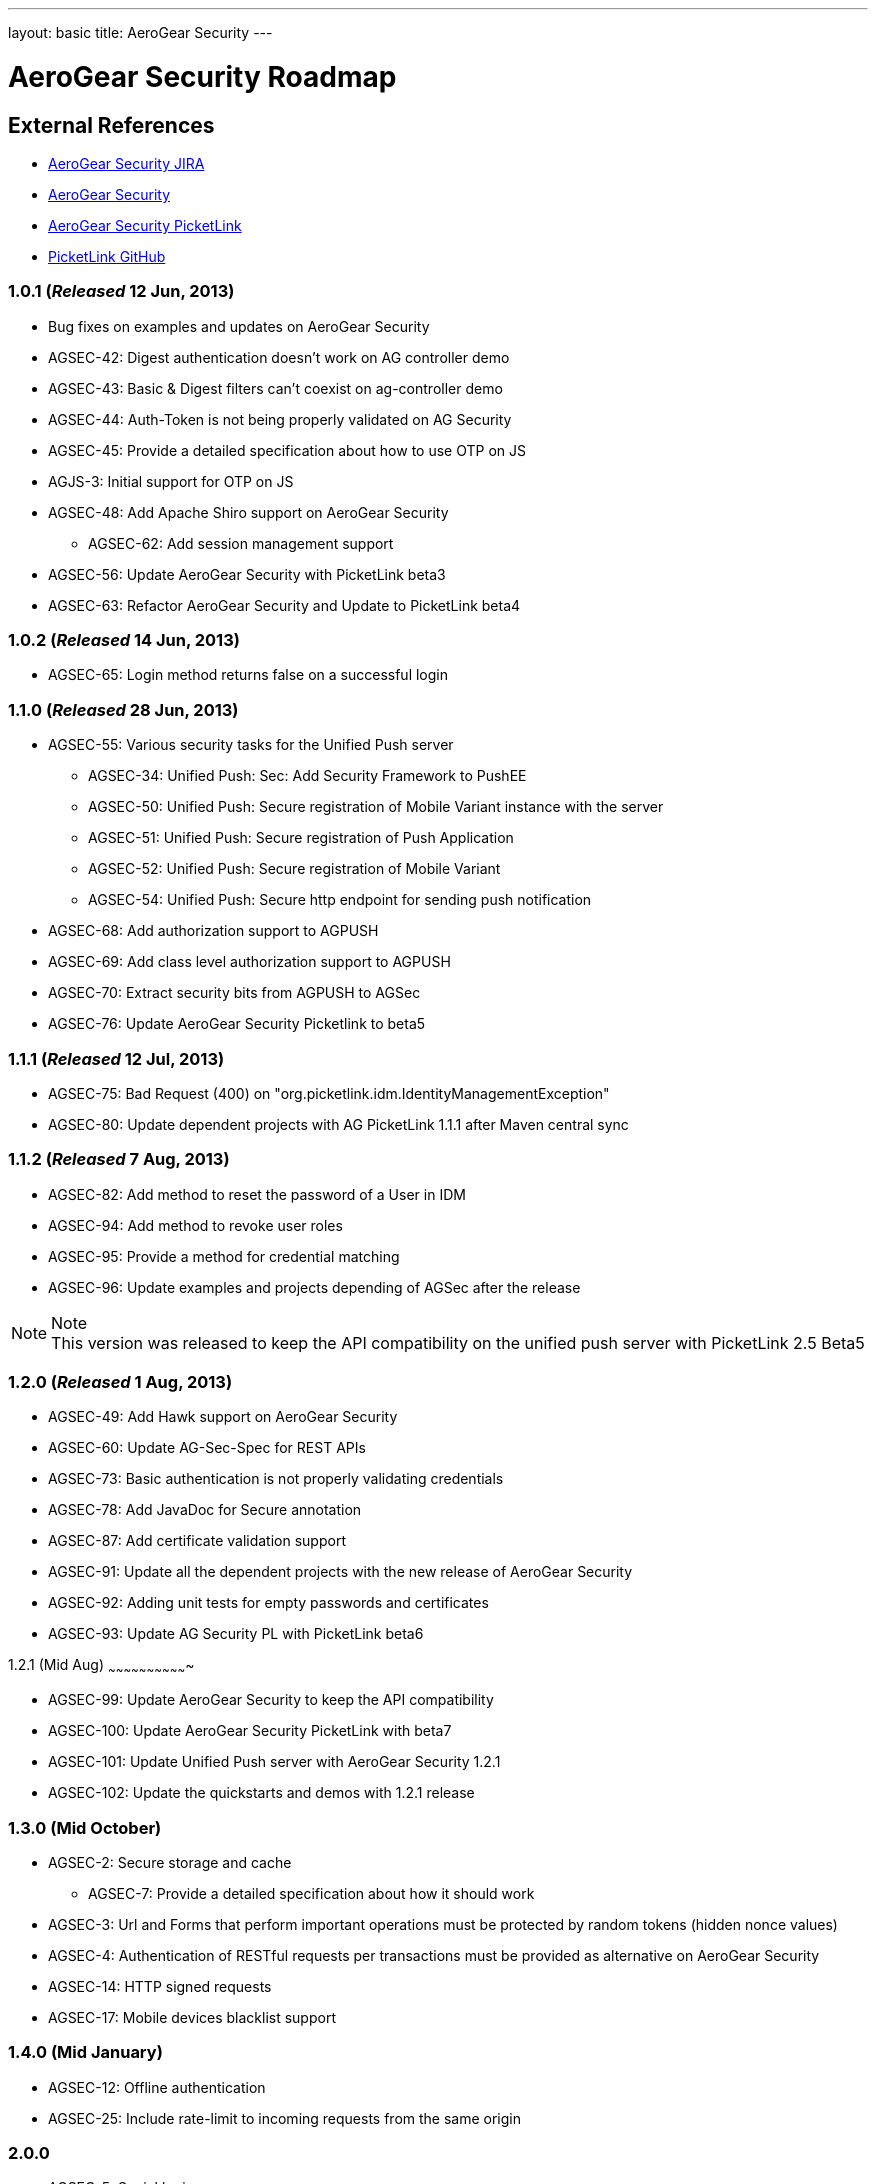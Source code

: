 ---
layout: basic
title: AeroGear Security 
---

AeroGear Security Roadmap 
=========================
:Author: Bruno Oliveira

External References
-------------------

* link:https://issues.jboss.org/browse/AGSEC/[AeroGear Security JIRA]
* link:https://github.com/aerogear/aerogear-security/[AeroGear Security]
* link:https://github.com/aerogear/aerogear-security-picketlink/[AeroGear Security PicketLink]
* link:https://github.com/picketlink/[PicketLink GitHub]

1.0.1 (_Released_ 12 Jun, 2013)
~~~~~~~~~~~~~~~~~~~~~~~~~~~~~~~

* Bug fixes on examples and updates on AeroGear Security

* AGSEC-42: Digest authentication doesn't work on AG controller demo

* AGSEC-43: Basic & Digest filters can't coexist on ag-controller demo

* AGSEC-44: Auth-Token is not being properly validated on AG Security

* AGSEC-45: Provide a detailed specification about how to use OTP on JS

* AGJS-3: Initial support for OTP on JS 

* AGSEC-48: Add Apache Shiro support on AeroGear Security
  
    ** AGSEC-62: Add session management support

* AGSEC-56: Update AeroGear Security with PicketLink beta3

* AGSEC-63: Refactor AeroGear Security and Update to PicketLink beta4

1.0.2 (_Released_ 14 Jun, 2013)
~~~~~~~~~~~~~~~~~~~~~~~~~~~~~~~

* AGSEC-65: Login method returns false on a successful login

1.1.0 (_Released_ 28 Jun, 2013)
~~~~~~~~~~~~~~~~~~~~~~~~~~~~~~~

* AGSEC-55: Various security tasks for the Unified Push server  
       
    ** AGSEC-34: Unified Push: Sec: Add Security Framework to PushEE
    
    ** AGSEC-50: Unified Push: Secure registration of Mobile Variant instance with the server
    
    ** AGSEC-51: Unified Push: Secure registration of Push Application
    
    ** AGSEC-52: Unified Push: Secure registration of Mobile Variant   
    
    ** AGSEC-54: Unified Push: Secure http endpoint for sending push notification 

* AGSEC-68: Add authorization support to AGPUSH

* AGSEC-69: Add class level authorization support to AGPUSH

* AGSEC-70: Extract security bits from AGPUSH to AGSec

* AGSEC-76: Update AeroGear Security Picketlink to beta5

1.1.1 (_Released_ 12 Jul, 2013)
~~~~~~~~~~~~~~~~~~~~~~~~~~~~~~~

* AGSEC-75: Bad Request (400) on "org.picketlink.idm.IdentityManagementException"

* AGSEC-80: Update dependent projects with AG PicketLink 1.1.1 after Maven central sync

1.1.2 (_Released_ 7 Aug, 2013)
~~~~~~~~~~~~~~~~~~~~~~~~~~~~~~

* AGSEC-82: Add method to reset the password of a User in IDM

* AGSEC-94: Add method to revoke user roles

* AGSEC-95: Provide a method for credential matching

* AGSEC-96: Update examples and projects depending of AGSec after the release

.Note
[NOTE] 
This version was released to keep the API compatibility on the unified push server with PicketLink 2.5 Beta5

1.2.0 (_Released_ 1 Aug, 2013)
~~~~~~~~~~~~~~~~~~~~~~~~~~~~~~~

* AGSEC-49: Add Hawk support on AeroGear Security

* AGSEC-60: Update AG-Sec-Spec for REST APIs

* AGSEC-73: Basic authentication is not properly validating credentials

* AGSEC-78: Add JavaDoc for Secure annotation

* AGSEC-87: Add certificate validation support

* AGSEC-91: Update all the dependent projects with the new release of AeroGear Security

* AGSEC-92: Adding unit tests for empty passwords and certificates

* AGSEC-93: Update AG Security PL with PicketLink beta6

1.2.1 (Mid Aug)
~~~~~~~~~~~~~~~~~~~~~~~~~~~~~~~

* AGSEC-99: Update AeroGear Security to keep the API compatibility

* AGSEC-100: Update AeroGear Security PicketLink with beta7

* AGSEC-101: Update Unified Push server with AeroGear Security 1.2.1

* AGSEC-102: Update the quickstarts and demos with 1.2.1 release

1.3.0 (Mid October)
~~~~~~~~~~~~~~~~~~~

* AGSEC-2: Secure storage and cache
    
    ** AGSEC-7: Provide a detailed specification about how it should work
 
* AGSEC-3: Url and Forms that perform important operations must be protected by random tokens (hidden nonce values)   

* AGSEC-4: Authentication of RESTful requests per transactions must be provided as alternative on AeroGear Security
 
* AGSEC-14: HTTP signed requests

* AGSEC-17: Mobile devices blacklist support

1.4.0 (Mid January)
~~~~~~~~~~~~~~~~~~~

* AGSEC-12: Offline authentication

* AGSEC-25: Include rate-limit to incoming requests from the same origin

2.0.0 
~~~~~

* AGSEC-5: Social login
    
    ** AGSEC-8: Provide a detailed specification about which methods will be supported
    
* AGSEC-19: Security & privacy policy (geo, user, misc data)

* Biometric authentication (TBD)
